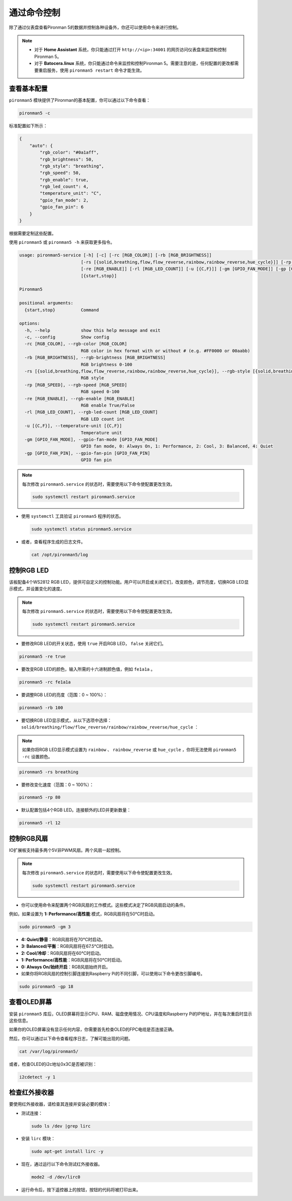 .. _view_control_commands:

通过命令控制
========================================
除了通过仪表盘查看Pironman 5的数据并控制各种设备外，你还可以使用命令来进行控制。

.. note::

  * 对于 **Home Assistant** 系统，你只能通过打开 ``http://<ip>:34001`` 的网页访问仪表盘来监控和控制Pironman 5。
  * 对于 **Batocera.linux** 系统，你只能通过命令来监控和控制Pironman 5。需要注意的是，任何配置的更改都需要重启服务，使用 ``pironman5 restart`` 命令才能生效。

查看基本配置
-----------------------------------

``pironman5`` 模块提供了Pironman的基本配置，你可以通过以下命令查看：

.. code-block:: shell

  pironman5 -c

标准配置如下所示：

.. code-block:: 

  {
      "auto": {
          "rgb_color": "#0a1aff",
          "rgb_brightness": 50,
          "rgb_style": "breathing",
          "rgb_speed": 50,
          "rgb_enable": true,
          "rgb_led_count": 4,
          "temperature_unit": "C",
          "gpio_fan_mode": 2,
          "gpio_fan_pin": 6
      }
  }

根据需要定制这些配置。

使用 ``pironman5`` 或 ``pironman5 -h`` 来获取更多指令。

.. code-block::

  usage: pironman5-service [-h] [-c] [-rc [RGB_COLOR]] [-rb [RGB_BRIGHTNESS]]
                          [-rs [{solid,breathing,flow,flow_reverse,rainbow,rainbow_reverse,hue_cycle}]] [-rp [RGB_SPEED]]
                          [-re [RGB_ENABLE]] [-rl [RGB_LED_COUNT]] [-u [{C,F}]] [-gm [GPIO_FAN_MODE]] [-gp [GPIO_FAN_PIN]]
                          [{start,stop}]

  Pironman5

  positional arguments:
    {start,stop}          Command

  options:
    -h, --help            show this help message and exit
    -c, --config          Show config
    -rc [RGB_COLOR], --rgb-color [RGB_COLOR]
                          RGB color in hex format with or without # (e.g. #FF0000 or 00aabb)
    -rb [RGB_BRIGHTNESS], --rgb-brightness [RGB_BRIGHTNESS]
                          RGB brightness 0-100
    -rs [{solid,breathing,flow,flow_reverse,rainbow,rainbow_reverse,hue_cycle}], --rgb-style [{solid,breathing,flow,flow_reverse,rainbow,rainbow_reverse,hue_cycle}]
                          RGB style
    -rp [RGB_SPEED], --rgb-speed [RGB_SPEED]
                          RGB speed 0-100
    -re [RGB_ENABLE], --rgb-enable [RGB_ENABLE]
                          RGB enable True/False
    -rl [RGB_LED_COUNT], --rgb-led-count [RGB_LED_COUNT]
                          RGB LED count int
    -u [{C,F}], --temperature-unit [{C,F}]
                          Temperature unit
    -gm [GPIO_FAN_MODE], --gpio-fan-mode [GPIO_FAN_MODE]
                          GPIO fan mode, 0: Always On, 1: Performance, 2: Cool, 3: Balanced, 4: Quiet
    -gp [GPIO_FAN_PIN], --gpio-fan-pin [GPIO_FAN_PIN]
                          GPIO fan pin

.. note::

  每次修改 ``pironman5.service`` 的状态时，需要使用以下命令使配置更改生效。

  .. code-block:: shell

    sudo systemctl restart pironman5.service


* 使用 ``systemctl`` 工具验证 ``pironman5`` 程序的状态。

  .. code-block:: shell

    sudo systemctl status pironman5.service

* 或者，查看程序生成的日志文件。

  .. code-block:: shell

    cat /opt/pironman5/log


控制RGB LED
----------------------
该板配备4个WS2812 RGB LED，提供可自定义的控制功能。用户可以开启或关闭它们，改变颜色，调节亮度，切换RGB LED显示模式，并设置变化的速度。

.. note::

  每次修改 ``pironman5.service`` 的状态时，需要使用以下命令使配置更改生效。

  .. code-block:: shell

    sudo systemctl restart pironman5.service

* 要修改RGB LED的开关状态，使用 ``true`` 开启RGB LED， ``false`` 关闭它们。

.. code-block:: shell

  pironman5 -re true

* 要改变RGB LED的颜色，输入所需的十六进制颜色值，例如 ``fe1a1a`` 。

.. code-block:: shell

  pironman5 -rc fe1a1a

* 要调整RGB LED的亮度（范围：0 ~ 100%）：

.. code-block:: shell

  pironman5 -rb 100

* 要切换RGB LED显示模式，从以下选项中选择： ``solid/breathing/flow/flow_reverse/rainbow/rainbow_reverse/hue_cycle`` ：

.. note::

  如果你将RGB LED显示模式设置为 ``rainbow`` 、 ``rainbow_reverse`` 或 ``hue_cycle`` ，你将无法使用 ``pironman5 -rc`` 设置颜色。

.. code-block:: shell

  pironman5 -rs breathing

* 要修改变化速度（范围：0 ~ 100%）：

.. code-block:: shell

  pironman5 -rp 80

* 默认配置包括4个RGB LED。连接额外的LED并更新数量：

.. code-block:: shell

  pironman5 -rl 12

.. _cc_control_fan:

控制RGB风扇
---------------------
IO扩展板支持最多两个5V非PWM风扇。两个风扇一起控制。

.. note::

  每次修改 ``pironman5.service`` 的状态时，需要使用以下命令使配置更改生效。

  .. code-block:: shell

    sudo systemctl restart pironman5.service

* 你可以使用命令来配置两个RGB风扇的工作模式。这些模式决定了RGB风扇启动的条件。

例如，如果设置为 **1: Performance/高性能** 模式，RGB风扇将在50°C时启动。

.. code-block:: shell

  sudo pironman5 -gm 3

* **4: Quiet/静音**：RGB风扇将在70°C时启动。
* **3: Balanced/平衡**：RGB风扇将在67.5°C时启动。
* **2: Cool/冷却**：RGB风扇将在60°C时启动。
* **1: Performance/高性能**：RGB风扇将在50°C时启动。
* **0: Always On/始终开启**：RGB风扇始终开启。

* 如果你将RGB风扇的控制引脚连接到Raspberry Pi的不同引脚，可以使用以下命令更改引脚编号。

.. code-block:: shell

  sudo pironman5 -gp 18


查看OLED屏幕
-----------------------------------

安装 ``pironman5`` 库后，OLED屏幕将显示CPU、RAM、磁盘使用情况、CPU温度和Raspberry Pi的IP地址，并在每次重启时显示这些信息。

如果你的OLED屏幕没有显示任何内容，你需要首先检查OLED的FPC电缆是否连接正确。

然后，你可以通过以下命令查看程序日志，了解可能出现的问题。

.. code-block:: shell

  cat /var/log/pironman5/

或者，检查OLED的i2c地址0x3C是否被识别：

.. code-block:: shell

  i2cdetect -y 1

检查红外接收器
---------------------------------------

要使用红外接收器，请检查其连接并安装必要的模块：

* 测试连接：

  .. code-block:: shell

    sudo ls /dev |grep lirc

* 安装 ``lirc`` 模块：

  .. code-block:: shell

    sudo apt-get install lirc -y

* 现在，通过运行以下命令测试红外接收器。

  .. code-block:: shell

    mode2 -d /dev/lirc0

* 运行命令后，按下遥控器上的按钮，按钮的代码将被打印出来。

